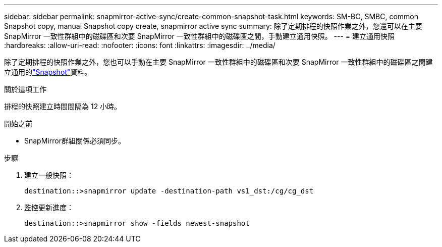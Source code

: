 ---
sidebar: sidebar 
permalink: snapmirror-active-sync/create-common-snapshot-task.html 
keywords: SM-BC, SMBC, common Snapshot copy, manual Snapshot copy create, snapmirror active sync 
summary: 除了定期排程的快照作業之外，您還可以在主要 SnapMirror 一致性群組中的磁碟區和次要 SnapMirror 一致性群組中的磁碟區之間，手動建立通用快照。 
---
= 建立通用快照
:hardbreaks:
:allow-uri-read: 
:nofooter: 
:icons: font
:linkattrs: 
:imagesdir: ../media/


[role="lead"]
除了定期排程的快照作業之外，您也可以手動在主要 SnapMirror 一致性群組中的磁碟區和次要 SnapMirror 一致性群組中的磁碟區之間建立通用的link:../concepts/snapshot-copies-concept.html["Snapshot"]資料。

.關於這項工作
排程的快照建立時間間隔為 12 小時。

.開始之前
* SnapMirror群組關係必須同步。


.步驟
. 建立一般快照：
+
`destination::>snapmirror update -destination-path vs1_dst:/cg/cg_dst`

. 監控更新進度：
+
`destination::>snapmirror show -fields newest-snapshot`


